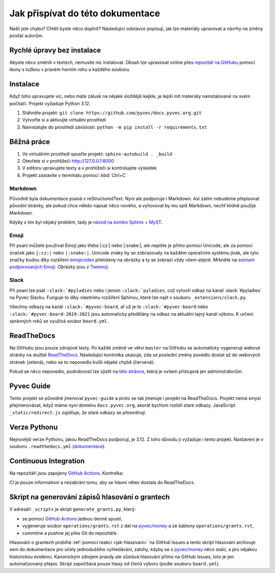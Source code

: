 .. _contributing:

Jak přispívat do této dokumentace
=================================

Našli jste chybu? Chtěli byste něco doplnit? Následující odstavce popisují, jak lze materiály upravovat a návrhy na změny posílat autorům.

Rychlé úpravy bez instalace
---------------------------

Abyste něco změnili v textech, nemusíte nic instalovat. Obsah lze upravovat online přes `repozitář na GitHubu <https://github.com/pyvec/docs.pyvec.org>`_ pomocí ikony s tužkou v pravém horním rohu u každého souboru.

Instalace
---------

Když toho upravujete víc, nebo máte zálusk na nějaké složitější kejkle, je lepší mít materiály nainstalované na svém počítači. Projekt vyžaduje Python 3.12.

#. Stáhněte projekt: ``git clone https://github.com/pyvec/docs.pyvec.org.git``
#. Vytvořte si a aktivujte virtuální prostředí
#. Nainstalujte do prostředí závislosti: ``python -m pip install -r requirements.txt``

Běžná práce
-----------

#. Ve virtuálním prostředí spusťte projekt: ``sphinx-autobuild . _build``
#. Otevřete si v prohlížeči `<http://127.0.0.1:8000>`_
#. V editoru upravujete texty a v prohlížeči si kontrolujete výsledek
#. Projekt zastavíte v terminálu pomocí :kbd:`Ctrl+C`

Markdown
^^^^^^^^

Původně byla dokumentace psaná v reStructuredText. Nyní ale podporuje i Markdown. Asi zatím nebudeme přepisovat původní stránky, ale pokud chce někdo napsat něco nového, a vyhovoval by mu spíš Markdown, nechť klidně použije Markdown.

Kdyby s tím byl nějaký problém, tady je `návod na kombo Sphinx + MyST <https://docs.readthedocs.io/en/stable/guides/migrate-rest-myst.html>`__.

Emoji
^^^^^

Při psaní můžete používat Emoji jako třeba |:cz:| nebo |:snake:|, ale nepište je přímo pomocí Unicode, ale za pomocí značek jako ``|:cz:|`` nebo ``|:snake:|``. Unicode znaky by se zobrazovaly na každém operačním systému jinak, ale tyto značky budou díky rozšíření `emojicodes <https://github.com/sphinx-contrib/emojicodes>`__ přeloženy na obrázky a ty se zobrazí vždy všem stejně. Mrkněte na `seznam podporovaných Emoji <https://sphinxemojicodes.readthedocs.io/>`__. Obrázky jsou z `Twemoji <https://github.com/twitter/twemoji>`_.

Slack
^^^^^

Při psaní lze psát ``:slack:`#pyladies`` nebo i jenom ``:slack:`pyladies``, což vytvoří odkaz na kanál :slack:`#pyladies` na Pyvec Slacku. Funguje to díky vlastnímu rozšíření Sphinxu, které lze najít v souboru ``_extensions/slack.py``.

Všechny odkazy na kanál ``:slack:`#pyvec-board``, ať už je to ``:slack:`#pyvec-board`` nebo ``:slack:`#pyvec-board-2019-2021`` jsou automaticky předělány na odkaz na aktuální tajný kanál výboru. K určení správných roků se využívá soubor ``board.yml``.

.. _docs-pyvec-rtd:

ReadTheDocs
-----------

Na GitHubu jsou pouze zdrojové texty. Po každé změně ve větvi ``master`` na GitHubu se automaticky vygenerují webové stránky na službě `ReadTheDocs <https://pyvec-guide.readthedocs.io/>`_. Následující kontrolka ukazuje, zda se poslední změny povedlo dostat až do webových stránek (zelená), nebo se to nepovedlo kvůli nějaké chybě (červená):

.. image:: https://readthedocs.org/projects/pyvec-guide/badge/?version=latest
    :target: https://readthedocs.org/projects/pyvec-guide/builds/
    :alt: Documentation Status

Pokud se něco nepovedlo, podrobnosti lze zjistit na `této stránce  <https://readthedocs.org/projects/pyvec-guide/builds/>`_, která je ovšem přístupná jen administrátorům.

Pyvec Guide
-----------

Tento projekt se původně jmenoval ``pyvec-guide`` a proto se tak jmenuje i projekt na ReadTheDocs. Projekt nemá smysl přejmenovávat, když máme nyní doménu ``docs.pyvec.org``, akorát bychom rozbili staré odkazy. JavaScript ``_static/redirect.js`` zajišťuje, že staré odkazy se přesměrují.

Verze Pythonu
-------------

Nejnovější verze Pythonu, jakou ReadTheDocs podporují, je 3.12. Z toho důvodu ji vyžaduje i tento projekt. Nastavení je v souboru ``.readthedocs.yml`` (`dokumentace <https://docs.readthedocs.io/en/latest/config-file/v2.html>`_).

Continuous Integration
----------------------

Na repozitáři jsou zapojeny `GitHub Actions <https://github.com/pyvec/docs.pyvec.org/actions>`_. Kontrolka:

.. image:: https://github.com/pyvec/docs.pyvec.org/actions/workflows/build.yml/badge.svg
    :target: https://github.com/pyvec/docs.pyvec.org/actions
    :alt: Continuous Integration Status

CI je pouze informativní a nezabrání tomu, aby se hlavní větev dostala do ReadTheDocs.

.. _generate_grants:

Skript na generování zápisů hlasování o grantech
------------------------------------------------

V adresáři ``_scripts`` je skript ``generate_grants.py``, který:

* se pomocí `GitHub Actions <https://github.com/pyvec/docs.pyvec.org/actions>`_ jednou denně spustí,
* vygeneruje soubor ``operations/grants.rst`` z dat na `pyvec/money <https://github.com/pyvec/money>`_ a ze šablony ``operations/grants.rst``,
* commitne a pushne jej přes Git do repozitáře.

Hlasování o grantech probíhá :ref:`pomocí reakcí <jak-hlasovani>` na GitHub Issues a tento skript hlasování archivuje sem do dokumentace pro účely jednoduššího vyhledávání, zálohy, kdyby se s `pyvec/money <https://github.com/pyvec/money>`_ něco stalo, a pro nějakou historickou evidenci. Kanonickým zdrojem pravdy ale zůstává hlasování přímo na GitHub Issues, toto je jen automatizovaný přepis. Skript započítává pouze hlasy od členů výboru (podle souboru ``board.yml``).
